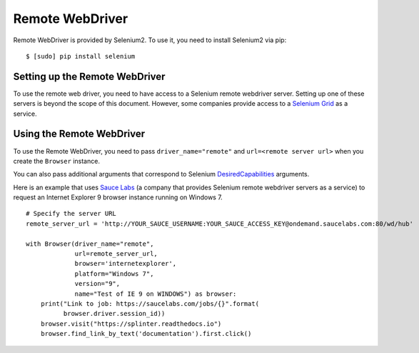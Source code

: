 .. Copyright 2013 splinter authors. All rights reserved.
   Use of this source code is governed by a BSD-style
   license that can be found in the LICENSE file.

.. meta::
    :description: How to use splinter with Remote webdriver
    :keywords: splinter, python, tutorial, how to install, installation, remote, selenium


++++++++++++++++
Remote WebDriver
++++++++++++++++

Remote WebDriver is provided by Selenium2. To use it, you need to install
Selenium2 via pip:

.. highlight:: bash

::

    $ [sudo] pip install selenium

Setting up the Remote WebDriver
-------------------------------

To use the remote web driver, you need to have access to a Selenium remote
webdriver server. Setting up one of these servers is beyond the scope of this
document. However, some companies provide access to a `Selenium Grid`_ as a service.


Using the Remote WebDriver
--------------------------

To use the Remote WebDriver, you need to pass ``driver_name="remote"``
and ``url=<remote server url>`` when you create the ``Browser`` instance.

You can also pass additional arguments that
correspond to Selenium `DesiredCapabilities`_ arguments.

Here is an example that uses `Sauce Labs`_ (a company that provides Selenium
remote webdriver servers as a service) to request an Internet Explorer 9
browser instance running on Windows 7.

.. highlight:: python

::

    # Specify the server URL
    remote_server_url = 'http://YOUR_SAUCE_USERNAME:YOUR_SAUCE_ACCESS_KEY@ondemand.saucelabs.com:80/wd/hub'

    with Browser(driver_name="remote",
                 url=remote_server_url,
                 browser='internetexplorer',
                 platform="Windows 7",
                 version="9",
                 name="Test of IE 9 on WINDOWS") as browser:
        print("Link to job: https://saucelabs.com/jobs/{}".format(
              browser.driver.session_id))
        browser.visit("https://splinter.readthedocs.io")
        browser.find_link_by_text('documentation').first.click()


.. _Selenium Grid: https://code.google.com/p/selenium/wiki/Grid2
.. _DesiredCapabilities: https://code.google.com/p/selenium/wiki/DesiredCapabilities
.. _Sauce Labs: https://saucelabs.com
